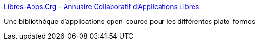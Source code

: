 :jbake-type: post
:jbake-status: published
:jbake-title: Libres-Apps.Org - Annuaire Collaboratif d'Applications Libres
:jbake-tags: software,windows,linux,macosx,library,open-source,_mois_juin,_année_2006
:jbake-date: 2006-06-15
:jbake-depth: ../
:jbake-uri: shaarli/1150365367000.adoc
:jbake-source: https://nicolas-delsaux.hd.free.fr/Shaarli?searchterm=http%3A%2F%2Fwww.libres-apps.org%2F&searchtags=software+windows+linux+macosx+library+open-source+_mois_juin+_ann%C3%A9e_2006
:jbake-style: shaarli

http://www.libres-apps.org/[Libres-Apps.Org - Annuaire Collaboratif d'Applications Libres]

Une bibliothèque d'applications open-source pour les différentes plate-formes
